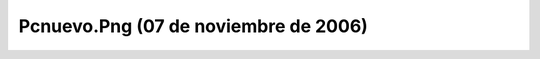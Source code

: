 

Pcnuevo.Png (07 de noviembre de 2006)
=====================================
.. image:: ../../pcnuevo.png
    :align: center

